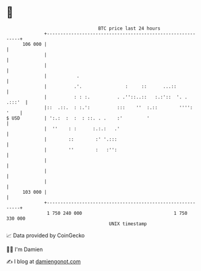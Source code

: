 * 👋

#+begin_example
                                     BTC price last 24 hours                    
                 +------------------------------------------------------------+ 
         106 000 |                                                            | 
                 |                                                            | 
                 |                                                            | 
                 |           .                                                | 
                 |          .'.                :     ::      ...::            | 
                 |          : : :.          . .''::..::   :.:'::  '. . .:::'  | 
                 |::  .::.  : :.':          :::    ''  :.::        '''': '    | 
   $ USD         | ':.:  :  :  : ::. . .    :'         '                      | 
                 |  ''    : :      :.:.:   .'                                 | 
                 |        ::        :' '.:::                                  | 
                 |        ''        :   :'':                                  | 
                 |                                                            | 
                 |                                                            | 
                 |                                                            | 
         103 000 |                                                            | 
                 +------------------------------------------------------------+ 
                  1 750 240 000                                  1 750 330 000  
                                         UNIX timestamp                         
#+end_example
📈 Data provided by CoinGecko

🧑‍💻 I'm Damien

✍️ I blog at [[https://www.damiengonot.com][damiengonot.com]]
